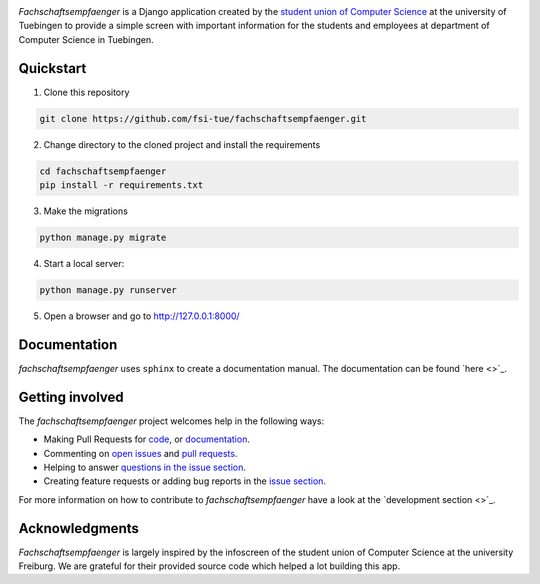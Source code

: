 
.. image:: docs/source/_static/img/logo.png

.. image:: https://img.shields.io/github/license/fsi-tue/fachschaftsempfaenger.svg
    :target: https://github.com/fsi-tue/fachschaftsempfaenger/blob/master/LICENSE.txt

*Fachschaftsempfaenger* is a Django application created by the `student
union of Computer Science <http://www.fsi.uni-tuebingen.de/>`_ at the
university of Tuebingen to provide a simple screen with important information
for the students and employees at department of Computer Science in Tuebingen.

Quickstart
==========

1. Clone this repository

.. code-block:: bash

    git clone https://github.com/fsi-tue/fachschaftsempfaenger.git

2. Change directory to the cloned project and install the requirements

.. code-block:: bash

    cd fachschaftsempfaenger
    pip install -r requirements.txt

3. Make the migrations

.. code-block:: bash

    python manage.py migrate

4. Start a local server:

.. code-block:: bash

    python manage.py runserver

5. Open a browser and go to http://127.0.0.1:8000/

Documentation
=============

*fachschaftsempfaenger* uses ``sphinx`` to create a documentation manual.
The documentation can be found `here <>`_.

Getting involved
================

The *fachschaftsempfaenger* project welcomes help in the following ways:

* Making Pull Requests for
  `code <https://github.com/fsi-tue/fachschaftsempfaenger/tree/master/fachschaftsempfaenger>`_,
  or `documentation <https://github.com/fsi-tue/fachschaftsempfaenger/tree/master/doc>`_.
* Commenting on `open issues <https://github.com/fsi-tue/fachschaftsempfaenger/issues>`_
  and `pull requests <https://github.com/fsi-tue/fachschaftsempfaenger/pulls>`_.
* Helping to answer `questions in the issue section
  <https://github.com/fsi-tue/fachschaftsempfaenger/labels/question>`_.
* Creating feature requests or adding bug reports in the `issue section
  <https://github.com/fsi-tue/fachschaftsempfaenger/issues/new>`_.

For more information on how to contribute to *fachschaftsempfaenger* have a
look at the `development section <>`_.

Acknowledgments
===============
*Fachschaftsempfaenger* is largely inspired by the infoscreen of the student
union of Computer Science at the university Freiburg. We are grateful for their
provided source code which helped a lot building this app.
